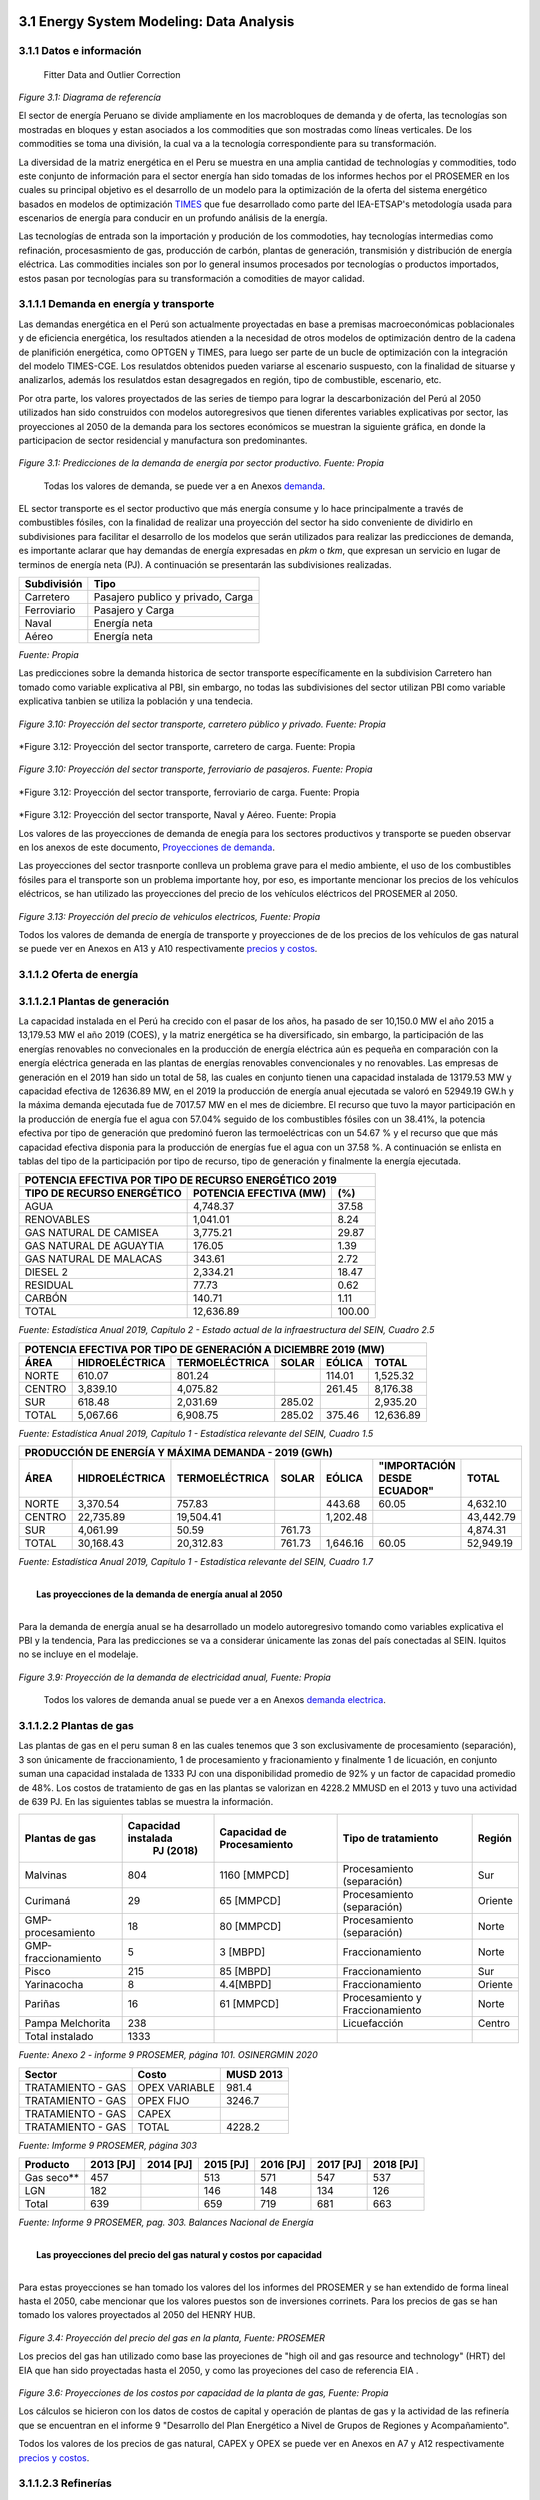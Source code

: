    .. _docgen:



3.1 Energy System Modeling: Data Analysis
=======================================


3.1.1 Datos e información
-----------------------------------------------------
 Fitter Data and Outlier Correction

  

.. figure:: img/RES_Energia.png
   :align:   center
   :width:   700 px
*Figure 3.1: Diagrama de referencía*


El sector de energía Peruano se divide ampliamente en los macrobloques de demanda
y de oferta, las tecnologías son mostradas en bloques y estan asociados a los 
commodities que son mostradas como líneas verticales. De los commodities se toma 
una división, la cual va a la tecnología correspondiente para su transformación.    

La diversidad de la matriz energética en el Peru se muestra en una amplia cantidad 
de technologías y commodities, todo este conjunto de información para el sector 
energía han sido tomadas de los informes hechos por el PROSEMER en los cuales su 
principal objetivo es el desarrollo de un modelo para la optimización de la oferta 
del sistema energético basados en modelos de optimización TIMES_ que fue desarrollado 
como parte del IEA-ETSAP's metodología usada para escenarios de energía para conducir 
en un profundo análisis de la energía.

Las tecnologías de entrada son la importación y produción de los commodoties, hay 
tecnologías intermedias como refinación, procesasmiento de gas, producción de 
carbón, plantas de generación, transmisión y distribución de energía eléctrica.
Las commodities inciales son por lo general insumos procesados por tecnologías
o productos importados, estos pasan por tecnologías para su transformación a 
comodities de mayor calidad. 



.. ``bueno ya es hora de divertirse, como para poner lineas de código, esto se debe eliminar``


.. _TIMES: https://iea-etsap.org/index.php/etsap-tools/model-generators/times/




.. Una oración que enlaza a Wikipedia_ y al `Linux kernel archive`_.

.. .. _Wikipedia: http://www.wikipedia.org/
.. .. _Linux kernel archive: http://www.kernel.org/

.. Otra oración con un `enlace anónimo al sitio de Python`__.

.. __ http://www.python.org/

.. `Python <http://www.python.org/>`_. 



3.1.1.1 Demanda en energía y transporte
--------------

Las demandas energética en el Perú son actualmente proyectadas en base a premisas 
macroeconómicas poblacionales y de eficiencia energética, los resultados atienden a 
la necesidad de otros modelos de optimización dentro de la cadena de planifición 
energética, como OPTGEN y TIMES, para luego ser parte de un bucle de optimización 
con la integración del modelo TIMES-CGE. Los resulatdos obtenidos pueden variarse 
al escenario suspuesto, con la finalidad de situarse y analizarlos, además los 
resulatdos estan desagregados en región, tipo de combustible, escenario, etc. 

Por otra parte, los valores proyectados de las series de tiempo para lograr la 
descarbonización del Perú al 2050 utilizados han sido construidos con modelos autoregresivos
que tienen diferentes variables explicativas por sector, las proyecciones al 2050 de 
la demanda para los sectores económicos se muestran la siguiente gráfica, en donde 
la participacion de sector residencial y manufactura son predominantes.  

.. figure:: img/proyecciones_demanda_sectores.png
   :align:   center
   :width:   500 px
*Figure 3.1: Predicciones de la demanda de energía por sector productivo. Fuente: Propia*

 Todas los valores de demanda, se puede ver a en Anexos demanda_.

.. Hay que cambiar este hyperlink

.. _demanda: https://github.com/guidogz/Doc_ELP_Peru/blob/master/docs/999Annexes.rst/ 

EL sector transporte es el sector productivo que más energía consume y lo hace principalmente a través de combustibles fósiles, con la finalidad de realizar una proyección del sector ha sido conveniente de dividirlo en subdivisiones para facilitar el desarrollo de los modelos que serán utilizados para realizar las predicciones de demanda, es importante aclarar que hay demandas de energía expresadas en *pkm* o *tkm*, que expresan un servicio en lugar de terminos de energía neta (PJ). A continuación se presentarán las subdivisiones realizadas. 

============ =================================
Subdivisión  Tipo
============ =================================
Carretero    Pasajero publico y privado, Carga
Ferroviario  Pasajero y Carga
Naval        Energía neta
Aéreo        Energía neta
============ =================================
*Fuente: Propia* 

Las predicciones sobre la demanda historica de sector transporte específicamente en la subdivision Carretero han tomado como variable explicativa al PBI, sin embargo, no todas las subdivisiones del sector utilizan PBI como variable explicativa tanbien se utiliza la población y una tendecia.


.. figure:: img/proyecciones_demanda_transporte_carretero_pasajero.png
   :align:   center
   :width:   700 px
*Figure 3.10: Proyección del sector transporte, carretero público y privado. Fuente: Propia*
   
.. figure:: img/proyecciones_demanda_transporte_carretero_carga.png
   :width:   700 px
*Figure 3.12: Proyección del sector transporte, carretero de carga. Fuente: Propia

.. figure:: img/proyecciones_demanda_transporte_ferroviario.png
   :align:   center
   :width:   700 px
*Figure 3.10: Proyección del sector transporte, ferroviario de pasajeros. Fuente: Propia*
  
.. figure:: img/proyecciones_demanda_transporte_ferroviario_carga.png
   :width:   700 px
*Figure 3.12: Proyección del sector transporte, ferroviario de carga. Fuente: Propia

.. figure:: img/proyecciones_demanda_transporte_ferroviario_carga.png
   :width:   700 px
*Figure 3.12: Proyección del sector transporte, Naval y Aéreo. Fuente: Propia

Los valores de las proyecciones de demanda de enegía para los sectores productivos y transporte se pueden observar en los anexos de este documento, `Proyecciones de demanda <https://github.com/guidogz/Doc_ELP_Peru/blob/master/docs/999Annexes.rst/>`_.


Las proyecciones del sector trasnporte conlleva un problema grave para el medio ambiente, el uso de los combustibles fósiles para el transporte son un problema importante hoy, por eso, es importante mencionar los precios de los vehículos eléctricos, se han utilizado las proyecciones del precio de los vehículos eléctricos del PROSEMER al 2050.

.. figure:: img/Proyeccion_del_precio_de_vehiculos_electricos.png
   :align:   center
   :width:   700 px
*Figure 3.13: Proyección del precio de vehiculos electricos, Fuente: Propia*

Todos los valores de demanda de energía de transporte y proyecciones de de los precios de los vehículos de gas natural se puede ver en Anexos en A13 y A10 respectivamente `precios y costos <https://github.com/guidogz/Doc_ELP_Peru/blob/master/docs/999Annexes.rst/>`_.

3.1.1.2 Oferta de energía  
--------------


3.1.1.2.1 Plantas de generación 
---------
La capacidad instalada en el Perú ha crecido con el pasar de los años, ha pasado de ser 10,150.0 MW el año 2015 a 13,179.53 MW el año 2019 (COES), y la matriz energética se ha diversificado, sin embargo, la participación de las energías renovables no convecionales en la producción de energía eléctrica aún es pequeña en comparación con la energía eléctrica generada en las plantas de energías renovables convencionales y no renovables. Las empresas de generación en el 2019 han sido un total de 58, las cuales en conjunto
tienen una capacidad instalada de 13179.53 MW y capacidad efectiva de 12636.89 MW, en el 
2019 la producción de energía anual ejecutada se valoró en 52949.19 GW.h  y la máxima 
demanda ejecutada fue de 7017.57 MW en el mes de diciembre. El recurso que tuvo la mayor 
participación en la producción de energía fue el agua con 57.04% seguido de los combustibles 
fósiles con un 38.41%, la potencia efectiva por tipo de generación que predominó fueron las 
termoeléctricas con un 54.67 % y el recurso que que más capacidad efectiva disponia para la 
producción de energías fue el agua con un 37.58 %. A continuación se enlista en tablas  del tipo de la participación 
por tipo de recurso, tipo de generación y finalmente la energía ejecutada. 



============================== ========================== =============
POTENCIA EFECTIVA POR TIPO DE RECURSO ENERGÉTICO 2019       
----------------------------------------------------------------------- 
TIPO DE RECURSO ENERGÉTICO     POTENCIA EFECTIVA (MW)        (%)    
============================== ========================== =============
  AGUA                                  4,748.37               37.58 
  RENOVABLES                            1,041.01                8.24 
  GAS NATURAL DE CAMISEA                3,775.21               29.87 
  GAS NATURAL DE AGUAYTIA                 176.05                1.39 
  GAS NATURAL DE MALACAS                  343.61                2.72 
  DIESEL 2                              2,334.21               18.47 
  RESIDUAL                                 77.73                0.62 
  CARBÓN                                  140.71                1.11 
------------------------------ -------------------------- -------------
  TOTAL                                12,636.89              100.00     
============================== ========================== ============= 

*Fuente: Estadística Anual 2019, Capítulo 2 - Estado actual de la infraestructura del SEIN, Cuadro 2.5*


====== =============== ============== ======= ======== ============
POTENCIA EFECTIVA POR TIPO DE GENERACIÓN A DICIEMBRE 2019 (MW)             
-------------------------------------------------------------------               
ÁREA   HIDROELÉCTRICA  TERMOELÉCTRICA  SOLAR   EÓLICA    TOTAL
====== =============== ============== ======= ======== ============
NORTE      610.07           801.24             114.01    1,525.32 
CENTRO   3,839.10         4,075.82             261.45    8,176.38 
SUR        618.48         2,031.69     285.02            2,935.20 
------ --------------- -------------- ------- -------- ------------
TOTAL    5,067.66         6,908.75     285.02  375.46   12,636.89 
====== =============== ============== ======= ======== ============
*Fuente: Estadística Anual 2019, Capítulo 1 - Estadística relevante del SEIN, Cuadro 1.5*


====== ================ ================ ====== ========== =========================== ==========
PRODUCCIÓN DE ENERGÍA Y MÁXIMA DEMANDA - 2019  (GWh)  
------------------------------------------------------------------------------------------------- 
ÁREA    HIDROELÉCTRICA   TERMOELÉCTRICA  SOLAR    EÓLICA   "IMPORTACIÓN DESDE ECUADOR"   TOTAL
====== ================ ================ ====== ========== =========================== ==========
NORTE     3,370.54           757.83                443.68          60.05                 4,632.10 
CENTRO   22,735.89        19,504.41              1,202.48                               43,442.79 
SUR       4,061.99            50.59      761.73                                          4,874.31 
TOTAL    30,168.43        20,312.83      761.73  1,646.16          60.05                52,949.19 
====== ================ ================ ====== ========== =========================== ==========
*Fuente: Estadística Anual 2019, Capítulo 1 - Estadística relevante del SEIN, Cuadro 1.7*


|
|        **Las proyecciones de la demanda de energía anual al 2050**
|

Para la demanda de energía anual se ha desarrollado un modelo autoregresivo tomando como variables explicativa el PBI y la tendencia, Para las predicciones se va a considerar únicamente las zonas del país 
conectadas al SEIN. Iquitos no se incluye en el modelaje.  


.. figure:: img/proyeccion_de_la_demanda_de_electrcidad_anual_para_un_modelo_autoregresivo.png
   :align:   center
   :width:   700 px
*Figure 3.9: Proyección de la demanda de electricidad anual, Fuente: Propia*

 Todos los valores de demanda anual se puede ver a en Anexos `demanda electrica <https://github.com/guidogz/Doc_ELP_Peru/blob/master/docs/999Annexes.rst/>`_.

   
3.1.1.2.2 Plantas de gas 
---------

Las plantas de gas en el peru suman 8 en las cuales tenemos que 3 son exclusivamente de 
procesamiento (separación), 3 son únicamente de fraccionamiento, 1 de procesamiento y fracionamiento y 
finalmente 1 de licuación, en conjunto suman una capacidad instalada de 1333 PJ con una 
disponibilidad promedio de 92% y un factor de capacidad promedio de 48%. Los costos de 
tratamiento de gas en las plantas se valorizan en 4228.2 MMUSD en el 2013 y tuvo una 
actividad de 639 PJ. En las siguientes tablas se muestra la información.


=================== =================== =============== =============================== =======
Plantas de gas      Capacidad instalada Capacidad de     Tipo de tratamiento            Región
                         PJ (2018)      Procesamiento 
=================== =================== =============== =============================== =======
Malvinas                  804            1160 [MMPCD]   Procesamiento (separación)      Sur
Curimaná                   29              65 [MMPCD]   Procesamiento (separación)      Oriente
GMP-procesamiento          18              80 [MMPCD]   Procesamiento (separación)      Norte
GMP-fraccionamiento         5               3  [MBPD]   Fraccionamiento                 Norte
Pisco                     215              85  [MBPD]   Fraccionamiento                 Sur
Yarinacocha                 8               4.4[MBPD]   Fraccionamiento                 Oriente
Pariñas                    16              61 [MMPCD]   Procesamiento y Fraccionamiento Norte
Pampa Melchorita          238                           Licuefacción                    Centro
------------------- ------------------- --------------- ------------------------------- -------
Total instalado          1333                                                                 
=================== =================== =============== =============================== =======
*Fuente: Anexo 2 - informe 9 PROSEMER, página 101. OSINERGMIN 2020*


================== ================ ==========
Sector                Costo         MUSD 2013
================== ================ ==========
TRATAMIENTO - GAS   OPEX VARIABLE    981.4
TRATAMIENTO - GAS   OPEX FIJO       3246.7
TRATAMIENTO - GAS   CAPEX 
------------------ ---------------- ----------
TRATAMIENTO - GAS   TOTAL           4228.2
================== ================ ==========
*Fuente: Imforme 9 PROSEMER, página 303*


========== ========= ========= ========= ========= ========= =========
Producto   2013 [PJ] 2014 [PJ] 2015 [PJ] 2016 [PJ] 2017 [PJ] 2018 [PJ]
========== ========= ========= ========= ========= ========= =========
Gas seco**    457                 513      571       547      537     
LGN           182                 146      148       134      126     
---------- --------- --------- --------- --------- --------- ---------
Total         639                 659      719       681       663    
========== ========= ========= ========= ========= ========= =========
*Fuente: Informe 9 PROSEMER, pag. 303. Balances Nacional de Energía*


|
|          **Las proyecciones del precio del gas natural y costos por capacidad**
|
Para estas proyecciones se han tomado los valores del los informes del PROSEMER y se han extendido 
de forma lineal hasta el 2050, cabe mencionar que los valores puestos son de inversiones corrinets. Para los precios de gas se han tomado los valores proyectados al 2050
del HENRY HUB.

.. figure:: img/Proyeccion_del_precio_del_gas_en_la_planta.png
   :align:   center
   :width:   700 px

*Figure 3.4: Proyección del precio del gas en la planta, Fuente: PROSEMER*

Los precios del gas han utilizado como base las proyeciones de "high oil and gas 
resource and technology" (HRT) del EIA que han sido proyectadas hasta el 2050, y 
como las proyeciones del caso de referencia EIA . 


.. figure:: img/Proyeccione_de_precio_por_capacidad_de_la_planta_de_gas.png
   :align:   center
   :width:   700 px

*Figure 3.6: Proyecciones de los costos por capacidad de la planta de gas, Fuente: Propia*

Los cálculos se hicieron con los datos de costos de capital y operación de plantas 
de gas y la actividad de las refinería que se encuentran en el informe 9 "Desarrollo 
del Plan Energético a Nivel de Grupos de Regiones y Acompañamiento".  

Todos los valores de los precios de gas natural, CAPEX y OPEX  se puede ver en Anexos en A7 y A12 respectivamente `precios y costos <https://github.com/guidogz/Doc_ELP_Peru/blob/master/docs/999Annexes.rst/>`_.




3.1.1.2.3 Refinerías 
---------

Las refinerías en el Perú suman un total de 9, las cuales en conjunto tienen una 
capacidad de producción de 221-228 miles de barriles diarios, El Milagro ya no se considera
como un refinería economicamente viablea partir del 2016, con una disponibilidad 
en promedio del 90%, esta capacidad de procesamiento cambiará después de la modernización 
de la refinería de talara, su capacidad será de 245.3 miles de barriles diarios.
La produción en PJ de energía en el año 2017 alcanzó un total de 350 con una producción  
de 91459.9 barriles, y tambien para el mismo año los costos operativos se valorizaron en 
492.6 MMUSD, en las siguinetes tablas se puedes apreciar estas cifras. 

=========== ============================ ======================================= ==========
Refinería    Capacidad instalada (2018)  Tipo de combustible refinado            Región
----------- ---------------------------- --------------------------------------- ----------
Nombre         Miles de barriles de
               petróleo día (MBPD)
=========== ============================ ======================================= ==========
Talara        65-95*                     Diesel, Turbo, GLP, Fueloil, Gasolina   Norte
Conchán       15.5                       Diesel, Fueloil, Gasolina               Centro
Pampilla      117                        Diesel, Turbo, GLP, Fueloil, Gasolina   Centro
Iquitos       12.0                       Diesel, Turbo, Fueloil, Gasolina        Oriente
Pucallpa       3.3                       Diesel, Turbo, Gasolina                 Oriente
El Milagro      2                        Diesel, Turbo, Fueloil, Gasolina        Norte
Huayuri        4.0                       Crudo multiuso, Diesel, HFO, Nafta      Oriente
Shiviyacu      5.2                       Crudo, Diesel, Nata, Residual, Multiuso Oriente
Yacimiento     4.0                       Crudo, Diesel, HFO, Nafta/Residual      Oriente
=========== ============================ ======================================= ==========
*Fuente: Anexo 2 - informe 9 PROSEMER, informe 7 PROSEMER, OSINERGMIN*


============ ======= ============
Sector        Costo  2017 (MUSD)
============ ======= ============
REFINERIAS    OPEX    412.4
REFINERIAS    CAPEX    80.1
------------ ------- ------------ 
REFINERIAS    TOTAL   4204.1
============ ======= ============
*Fuente: Informe 9 PROSEMER, pag. 302*


========= ========= ========= =========
Producción total en las refinerías 
--------------------------------------- 
2015 [PJ] 2016 [PJ] 2017 [PJ] 2018 [PJ]
========= ========= ========= =========
300.78    304.153   356.426   337.547
--------- --------- --------- ---------
[MBLS]    [MBLS]    [MBLS]    [MBLS]
--------- --------- --------- ---------
73773.6   79515     91007.70  87144.80
========= ========= ========= =========
*Fuente: Producción total de energia en miles de barriles equivalentes de petróloe y en Peta-Joule*

|
|                  **Las proyecciones del precio del crudo y costos por capacidad**
|
Para estas proyecciones se han tomado los valores del los informes del PROSEMER y se han extendido 
de forma lineal hasta el 2050. Para los hodrocarburos se han tomado los valores proyectados al 2050
del WTI.


.. figure:: img/Proyeccion_del_precio_promedio_del_crudo.png
   :align:   center
   :width:   700 px

*Figure 3.5: Proyección del precio promedio del crudo, Fuente: Propia*

Para la proyección del precio del crudo se ha utilizado las proyecciones de WTI que 
se estabblecen en dos escenarios uno es el de referencia y el otro es el alto, se 
incluyen todos los costos, el crudo tienen un costos de integración de 5 US$/bbl.


.. figure:: img/Proyeccione_de_precio_por_capacidad_de_refineria.png
   :align:   center
   :width:   700 px
*Figure 3.7: Proyecciones de los costos por capacidad de la refineria, Fuente: Propia*

Los cálculos se hicieron con los datos de costos de capital, operación y variación de 
plantas de refinación y la actividad de las refinería que se encuentran en el informe 9 
"Desarrollo del Plan Energético a Nivel de Grupos de Regiones y Acompañamiento".  

Todos los valores de los precios del WTI, CAPEX y OPEX  se puede ver en Anexos en A8 y A11 respectivamente `precios y costos <https://github.com/guidogz/Doc_ELP_Peru/blob/master/docs/999Annexes.rst/>`_.



3.1.1.2.4 Carboneras 
---------
Para el 2013 la capacidad instalada de procesamiento de carbon es de 5.08 PJ, 2.97 para 
la región centro y 2.11 para la región norte, además se asume un costo de producción de 
2.71 MMUSD/PJ que incluye todos lo contos de extración, mina, transporte y acopio. Tambien
se consideró un costo de inversión 2,76 MMUSD/PJ para incrementar la capacidad existente y 
disminuir los costos existentes, cabe mencionar que los valores de transporte para la región 
norte y centro son de 0.69 MMUSD/PJ.


=========== ===========================
Carboneras  Capacidad instalada (2013)
                      PJ-año
=========== ===========================
Norte                  2.11
Centro                 2.97
----------- ---------------------------
Total                  5.08
=========== ===========================
*Fuente: Informe 9 PROSEMER, pag. 302* 

============ ======= ================
Sector        Costo  2017 (MMUSD/PJa)
============ ======= ================
CARBONERAS    TOTAL     2.71
------------ ------- ----------------
CARBONERAS    TOTAL     2.71
============ ======= ================
*Fuente: Informe 9 PROSEMER, pag. 302* 

|
|                  **Las proyecciones del precio del crudo y cotos por capacidad**
|

.. figure:: img/Proyeccion_del_precio_de_carbon.png
   :align:   center
   :width:   700 px

*Figure 3.3: Proyección del precio de carbon, Fuente: Propia*

Para la proyección de los precios del carbón se utliza las proyección del carbon 
australia del banco mundial (octubre del 2018), todos los costos de internación 
son considerados e incluye  flete y otros costos de transporte, el carbón tiene 
un costo de internación  de 18.6 US$/ton.

Todos los valores de los precios de carbón se puede ver en Anexos en A9 `precios <https://github.com/guidogz/Doc_ELP_Peru/blob/master/docs/999Annexes.rst/>`_.


3.1.1.3 Distribución de energía
--------------

La distribución de la energía en Perú se da a traves de diferentes medios, como la distribución eléctrica a traves de líneas eléctricas de transmisión y distribución, el gas natural a traves de gaseoductos o redes virtuales, las refinerías a traves de redes virtuales y oleoductos, etc.

3.1.1.3.1 Transmisión y distribución del Sistema interconectado nacional 
---------

El sistema interconectado nacional está constituido por redes de trasmisión y distribución eléctrica, las redes de transmisión se encuentran constituidas por líneas de transmisión de 500, 220, 138, 66, 60, 50 y 33 kV. El SEIN está integrado por 4 categorías de instalaciones, el sistema garantizado de transmisión (SGT), el sistema complementario de transmisión (SCT), el sistema principal de transmisión (SPT) y el sistema secundario de transmisión (SST). En el 2019 se instalaron un total de 966.4 km de líneas de transmisión, en la siguinete tabla se puede observar el total de líneas de transmisión que hay en el Perú en el sistema principal de transmisión y sistema secundario de transmisión al 2019.

================================= ========= ========= ========= =========
         Longitud de las líneas de transmisión del SEIN (km)
-------------------------------------------------------------------------       
Líneas                             500 kV    220 kV    138 kv    >75 kV
================================= ========= ========= ========= =========
Sistema primario de transmisión     2735.9   6774.54    552.27     0.0
Sistema secundario de transmisión   142.76   6856.84   4361.88   8571.41
--------------------------------- --------- --------- --------- ---------
Total                              2878.66  13631.38   4914.15   8571.41
================================= ========= ========= ========= =========
*Fuente: Estadistica anual 2019, COES*


.. figure:: img/Lineas_ExistentesCOES_Dic2019-SEIN_copia-1.jpg
   :align:   center
   :width:   700 px

*Figure 3.3: Sistema interconectado nacional. Fuente: COES*


3.1.1.3.2 Distribución de crudo y derivados del petróleo 
---------

La distribución del crudo se hace a través de oleoductos, el crudo es llevado hacia las plantas de refinación como sucede en el noroeste y la selva de nuestro país, sin embargo para su distribución se hace uso de redes virtuales. El oleoducto norperuano tiene una longitud aproximada de 1100 km y una capacidadf de 200 MMBD



3.1.1.3.3 Distribución de gas natural
---------

Actualmente se explota gas natural en los lotes 56, 88, por pluspetrol y el lote 57 por repsol, el lote 58 comenzará a explotarse el año 2023 por la empresa CNPC. En camisea se extrae gas natural que es procesado para su separación en líquidos de gas natural y gas seco que son enviados a través del poliducto hasta la planta de fraccionamiento de Pisco, el gas seco que no es reinyectado es transportado a través del TGP hasta el City Gate en Lurín, la empresa caliodad es reponsable de su distribvución en lima y callao.  



3.1.1.4 Importaciones 
--------------


Las importaciones de energía en el Perú son actualmente significativas, más de la mitad de crudo que se necesita se importa, aunque el Perú es autosuficiente con el gas natural hasta la fecha no se han hecho estudios de más reservas de gas, en el sector eléctrico realizamos importaciones del ecuador dependienos del costo marginal de la electricidad.

Las importaciones según el "Anuario estadístico sectorial de hidrocarburos 2018" el 2018 fueron de un total aproximado de 316 (PJ), para crudo, GLP, gasolina y carbón, que representan un valor de 3819.72 MMUSD.


================================= ========= ========= ========= =========
        Importaciones de hidrocarburos (MBLS)
-------------------------------------------------------------------------       
Producto                            2015       2016     2017      2018
================================= ========= ========= ========= =========
Crudo                              31326.81  38489.18  45735.96  41117.13
GLP/butano/propano                  1119.18   1816.05   2491.53   4240.30
Gasolina                            5063.36   6979.09   7776.87   8428.90
================================= ========= ========= ========= =========

*Fuente: Anuario estadístico sectorial de hidrocarburos 2018 DGH, pag. 73*


================================= ========= ========= ========= =========
        Importaciones de hidrocarburos (MMUSD)
-------------------------------------------------------------------------       
Producto                            2015       2016     2017      2018
================================= ========= ========= ========= =========
Crudo                             1642254.8 1600634.4 2458799.2 2853824.6
GLP/butano/propano                 40171.64  60123.61 109991.91 208664.13
Gasolina                          380893.66 423613.28 559352.13 716835.44
================================= ========= ========= ========= =========

*Fuente: Anuario estadístico sectorial de hidrocarburos 2018 DGH, pag. 73*


.. figure:: img/importaciones_PJ.jpg
   :align:   center
   :width:   700 px

*Figure 3.3: Importaciones de energía*

.. figure:: img/importaciones_MMUSD.jpg
   :align:   center
   :width:   700 px

*Figure 3.3: Importaciones de energía*


.. _Proyecciones de importaciones: https://github.com/guidogz/Doc_ELP_Peru/blob/master/docs/999Annexes.rst/ 

3.1.1.5 Exportaciones
--------------

Las importaciones según el "Anuario estadístico sectorial de hidrocarburos 2018" el 2018 fueron de un total aproximado de 316 (PJ), para crudo, GLP, gasolina y carbón, que representan un valor de 3819.72 MMUSD.


================================= ========= ========= ========= =========
                  Importaciones de hidrocarburos (MBLS)
------------------------------------------------------------------------- 
Producto                            2015       2016     2017      2018
================================= ========= ========= ========= =========
Crudo                               2906.63    845.25    572.58   2367.23
Gas Natura                         50898.88  60314.94  51808.68  51399.36
GLP/propano/butano                  1075.67   1460.97    607.97     66.17
Gasolinas                          16707.74  18678.92  19961.24  17803.36
================================= ========= ========= ========= =========

*Fuente: Anuario estadístico sectorial de hidrocarburos 2018 DGH, pag. 73*


================================= ========= ========= ========= =========
               Importaciones de hidrocarburos (MMUSD)
------------------------------------------------------------------------- 
Producto                            2015       2016     2017      2018
================================= ========= ========= ========= =========
Crudo                             120071.32  24015.81  25644.31 138873.88
Gas Natura                        449075.22 522171.53 747859.38 998645.90
GLP/propano/butano                 34427.77  32047.07  31875.49   4192.79
Gasolinas                         860197.63 789710.14 1091366.4 1182051.6
================================= ========= ========= ========= =========

*Fuente: Anuario estadístico sectorial de hidrocarburos 2018 DGH, pag. 73*

.. figure:: img/exportaciones_PJ.jpg
   :align:   center
   :width:   700 px


*Figure 3.3: Exportaciones de energía*

.. figure:: img/exportaciones_MMUSD.jpg
   :align:   center
   :width:   700 px

*Figure 3.3: EXportaciones de energía*

.. _Proyecciones de exportaciones: https://github.com/guidogz/Doc_ELP_Peru/blob/master/docs/999Annexes.rst/ 


3.1.2 Emisiones de gases de efecto invernadero (GEI), precio social del carbono.
-----------------------------------------------------

Las emisiones en un futuro cercanos se volveran un serio problema, no sólo medioambiental
sino existencial, ahora nos embarcamos en una lucha por reducir los productos de 
contaminación y la principal acción del sector energía y transportes es sustituir
los insumos que podrucen contaminación, las políticas climáticas hoy en día han 
planificado al 2050 lograr la carbononeutralidad. En la siguiente tabla se muestra el consumo de energía en PJ, las emisiones en Mega-ton CO2e y razón que hay de cada una por sector en el 2018. Además, se puede observar que los sectores que más Mton CO2e generan por unidad de PJ es el sector transporte seguido del sector industrial.


==================== ========= ========= ========= ========= =========== ========== ========== 
                       Energía consumida y emisones por sector (MMUSD)
---------------------------------------------------------------------------------------------- 
2018                  Pesca    Agro      Público    Minero   Residencial Industrial Transporte
                                                             y Comercial   
==================== ========= ========= ========= ========= =========== ========== ========== 
Energía [PJ]          3.075     6.388    12.176    75.847     210.704    163.819    359.798  
Emisiones [MtonCO2e]  0.123     0.139     0.326     1.281       4.4        7.006     24.94
Razón [MtonCO2e/PJ]   0.04      0.0218    0.0268    0.0169      0.0209     0.0428     0.0693
==================== ========= ========= ========= ========= =========== ========== ========== 
*Fuente: Balance nacional de energía 2018*

Los gases de efecto invernadero considerados son el CO2, NH4 y N2O, además tenemos que estos son tomados en su valor equivalente en CO2e, estos valores son tomados del IPCC 2006, a continuación se mostrarán.


+==========+============+============+============+
|          |      CO2   |       CH4  |     N2O    |         
+----------+------------+------------+------------+
|Factor    |       1    |       21   |     310    |
+==========+============+============+============+
*Fuente: Anexo 2 del informe 9 del PROSEMER*

Para los valores correspondientes a las tecnología de producción de energía eléctrica, que relacionan las emisones de GEI, en forma de CO2e, con la Produccióin de energía, se han encontrado en bibliografía los valores o rangos de valores de estos.

========================== ================ ================ =================
Tecnología                  Rango            Media            Unidades 
========================== ================ ================ =================
Refinerías                 949 to 1280             854.5    gCO2e/kWh 
Carboneras                 519 to 1190             1114.5   gCO2e/kWh 
Plantas de gas natural                                      gCO2e/kWh 
Plantas de biodiesel                               68.4     gCO2e/kWh           
Plantas térmicas de gas    485 to 991              738      gCO2e/kWh 
Plantas hidraúlicas          3 to 27                 15     gCO2e/kWh   
Plantas Photovoltáicas      79 to --                 79     gCO2e/kWh                       
Planta eólicas               14 to 21              17.5     gCO2e/kWh  
Plantas térmicas de diesel  519 to 1190            880      gCO2e/kWh    
========================== ================ ================ =================
                                  
*Fuente: GREENHOUSE GAS EMISSIONS FROM ENERGY SYSTEMS: COMPARISON AND OVERVIEW (R. Dones, T. Heck, S. Hirschberg)*





El precio social del carbono es una medida que captura el valor de los daños que causa la emisión de CO2, ayuda a devolver la responsabilidad de los daños a quienes lo causan y ellos puedan evitar eso, hoy en dia los precios de la tonelada de carbono en el mundo es aún bajo, sin embargo, hay países como suecia en donde los presios de la tonelada de carbono esta 126 US$/ton_CO2 (2016) y en proomedio de 10 US$/ton_CO2 para america latina, los precios de la tonelada de carbono en un escenario de descarbonización aumentarían. 

El precio social del carbono en Perú tiene un valor de 7.17 us$/ton-CO2 para el año 2016.


=============================== =======================
Parámetro                             us$/ton-CO2
=============================== =======================
Precio social del carbono                 7.17
=============================== =======================
*Fuente: CIUP, 2016*



3.1.3 Proyección de demanda - Ecuaciones de predicción de los sectores productivos
-----------------------------------------------------

3.1.3.1 Metodología general usada para la predicción de los Sectores Productivos
--------------

Mediante el uso de modelos econométricos se ha proyectado las series de la demandas de los sectores productivos, tomando como variables exógenas: la población, el PBI por sectores, PBI per cápita, etc, en algunos de estas se incluye la tendencia lineal, tambien se ha proyectado con las tazas de crecimiento constantes para el sector agropecuario y público; analizando las series de tiempo para los sectores como procesos autoregresivos (a excepto de agropecuario y público, transporte ferroviario, naval y aéreo) donde con las variables explicativas se ha podido proyectar las demandas de los múltiples sectores hasta el 2050.
Los sectores analizados son los mismos que toma el PROSEMER, que a su vez son los mismos que toma del BEU 2013 (balance de energía útil); los sectores son:


**Se consideran 7 sectores productivo**

- k=1, (Residencial)
- k=2, (Comercial 
- k=3, (Público)
- k=4, (Industrial manufacturera en general)
- k=5, (Pesca)
- k=6, (Agropecuaria)
- k=7, (Minería y metalurgia)

Para el caso de transporte se ha dividido para su análisis en macrogrupos como carretero, ferroviario, naval, aéreo, metro y transporte masivo, a su vez transporte carretero y ferroviario están subdivididos en pasajero y carga.   

Los resultados de los sectores están en diferentes unidades como se puede observar en la Tabla 1, los resultados de transporte carretero están en pkm  y tkm debido que se quiere representar la demanda como un servicio <<necesidad de un servicio>>, sin embargo, los resultados para los demás sectores las unidades están en PJ (energía neta).


============================= ============================= ======================================== =========
Sector                        Variables explicativas               Uso                               Resultado
============================= ============================= ======================================== =========
Residencial                   PBI per cápita                Cons=f(ConsRes(t-1),PIBpc(t-1),tend(t))  PJ
Comercial                     PBI sector terciario          Cons=f(ConsCom(t-1),PIBter(t-1),tend(t)) PJ
Público                       Tasa de crecimiento constante                                          PJ
Agropecuario                  Tasa de crecimiento constante                                          PJ
Pesca                         Producción pesca y tendencia  Cons=f(ConsPesca(t-1),Prod(t-1),tend(t)) PJ
Minería                       PBI minería                   Cons=f(ConsMin(t-1),PIBMin(t-1),tend(t)) PJ
Manufactura insdustrial       PBI manufactura industrial    Cons=f(ConsMan(t-1),PIBMan(t-1),tend(t)) PJ
Energía escenario 2           PBI                           Cons=f(ConsEnerg(t-1),PIB(t-1),tend(t))  PJ
Trans. carretero pas. privado PBI                           Cons=f(ConsTransCarrPriv(t-1),PIB(t-1))  pkm
Trans. carretero pas. público PBI                           Cons=f(ConsTransCarrPubl(t-1),PIB(t-1))  pkm
Trans. carretero carga        PBI                           Cons=f(ConsTransCarrCarg(t-1),PIB(t-1))  tkm
Trans. ferroviario carga      PBI                           Cons=f(ConsTransFerrCarg(t-1),PIB(t-1))  tkm
Trans. ferroviario pasajeros  Población (POB)               Cons=f(ConsTransFerrPas(t-1),POB(t-1))   pkm
Trans. naval                  PBI                           Cons=f(ConsTransNav(t-1),PIB(t-1))       PJ
Trans. éreo                   PBI                           Cons=f(ConsTransAereo(t-1),PIB(t-1))     PJ
============================= ============================= ======================================== =========

*Fuente: Propia*

3.1.3.2 Variables explicativas de las demanda por sectores productivos
--------------

**PBI**

La variable utilizada como varible expliativa en la mayoría de los modelos es el PBI (producto bruto interno), los valores de esta variable se han tomado del T21, estos resultados son de un estudio que se realizó con el objetivo de predecir el crecimiento del PBI al 2050, los valores tabulados de crecimiento del PBI se pueden encontrar en anexos de este documento, Anexos en A3 `PBI <https://github.com/guidogz/Doc_ELP_Peru/blob/master/docs/999Annexes.rst/>`_. En las siguientes gráficas se puede observar los valores de PBI, el porcentaje de crecimiento PBI, el PBI per cápita, y la producción por sector energético. 


.. figure:: img/Proyeccion_del_crecimiento_del_PBI_anual.png
   :align:   center
   :width:   700 px
*Figure 3.13: Proyección del crecimiento del PBI anual, Fuente: Propia*

.. figure:: img/PBI_peru_miles_millones.png
   :align:   center
   :width:   700 px
*Figure 3.13: Proyección del PBI en miles de millones, Fuente: Propia*

.. figure:: img/PBI_per_cápita.png
   :align:   center
   :width:   700 px
*Figure 3.13: Proyección del PBI per cápita, Fuente: Propia*

.. figure:: img/produccion_sectores.png
   :align:   center
   :width:   700 px
*Figure 3.13: Proyección de la producción por sectores, Fuente: Propia*

**Población**
Los valores de población corresponden a los resultados del T21, los valores grafiados se pueden observar en los anexos en A4 respectivamente `demandas <https://github.com/guidogz/Doc_ELP_Peru/blob/master/docs/999Annexes.rst/>`_. En las siguientes gráficas se puede observar el crecimiento de la población.

.. figure:: img/población_peru_T21.png
   :align:   center
   :width:   700 px
*Figure 3.13: Proyección de la población en el Perú, Fuente: Propia*

3. OSeMOSYS-Peru
=======================================


3.1.3.3 Ecuaciones utilizados para los diferentes sectores
--------------



**Sector residencial**
     Para el sector residencial se ha utilizado los valores históricos de demanda energética y PBI per cápita para poder realizar las predicciones de la demanda, en un inicio se estima la primera diferencia de PBI per cápita y de la demanda, luego se normalizan con los valores mínimos y máximos de las diferencias (véase Tabla 2) de ambos, a continuación se halla el pronóstico (véase ecuación 1) para finalmente poder obtener el pronóstico final (véase ecuación 2), los coeficientes se calculan mediante regresión con ajuste, se realizó con la herramienta solver de excel.


+----------------+----------------------------+-----------------------+
|                | Demanda residencial (DR)   | PBI per cápita        |
+----------------+----------------------------+-----------------------+
| Delta Mínimo   | -29.675                    | -2.5                  |
+----------------+----------------------------+-----------------------+
| Delta Máximo   | 76.2                       | 707.5                 |
+----------------+----------------------------+-----------------------+
*Fuente: Propia*                     

.. math::

 \begin{equation}\text { Pronostico }_{t}=a * \operatorname{nor}\left(R_{t-1}\right)+b * \operatorname{nor}\left(P B I_{t-1}\right)+c\end{equation}

Donde:

- a, b y c       Coeficiente obtenidos por optimización.
- R(t-1)         Consumo de Energía residencial año 𝑡-1.
- nor(R(t-1))    Normalizado del consumo de Energía residencial año 𝑡-1.
- PBI(t-1)       Producto Bruto Interno per cápita en el año t-1.
- nor(PBI(t-1))  Normalizado del Producto Bruto Interno per cápita en el año t-1.

+----------------+----------------------------+-----------------------+
| a              | b                          | c                     |
+----------------+----------------------------+-----------------------+
| 0.13662361     | 0.09599035                 | 0.31028359            |
+----------------+----------------------------+-----------------------+
*Fuente: Propia*

.. math::

 \begin{equation}\text { Pronostico, final }_{t}=\text { Pronostico }_{t} *(D R \max -D R \min )+D R \min +R_{t-1}\end{equation}


Las medidas de error para el modelo fueron 

+----------------------------------------+----------------------------+
| Tipo de error                          | Valoración                 |
+----------------------------------------+----------------------------+
| RMSE (root mediun square error )       | 12.22                      |
+----------------------------------------+----------------------------+
| MAPE (mean absolute percentage error ) | 5.6 %                      |
+----------------+-----------------------+----------------------------+
*Fuente: Propia*

Los valores tabulados al 2050 se pueden encontrar en anexos de este documento, en Anexos en A14 respectivamente `demandas <https://github.com/guidogz/Doc_ELP_Peru/blob/master/docs/999Annexes.rst/>`_.



**Sector comercial**
     Para el sector comercial se ha utilizado los valores históricos de demanda energética y PBI sector terciario para poder realizar las predicciones, en un inicio se estima la primera diferencia de PBI sector terciario y de la demanda, luego se normalizan con los valores mínimos y máximos de las diferencias (véase Tabla 2) de ambos, a continuación se halla el pronóstico (véase ecuación 1) para finalmente poder obtener el pronóstico final (véase ecuación 2), los coeficientes se calculan mediante regresión con ajuste, se realizó con la herramienta solver de excel.


+----------------+----------------------------+-----------------------+
|                | Demanda comercial (DR)     | PBI sector terciario  |
+----------------+----------------------------+-----------------------+
| Delta Mínimo   | -39.8                      | 942.8                 |
+----------------+----------------------------+-----------------------+
| Delta Máximo   | 55.1                       | 7830.38               |
+----------------+----------------------------+-----------------------+
*Fuente: Propia*                      

.. math::

 \begin{equation}\text { Pronostico }_{t}=a * \operatorname{nor}\left(C_{t-1}\right)+b * \text { nor }\left(P B I \operatorname{ter}_{t-1}\right)+c\end{equation}

Donde:

- a, b y c             Coeficiente obtenidos por optimización.
- C(t-1)               Consumo de Energía comercial año 𝑡-1.
- nor(C(t-1))          Normalizado del consumo de Energía comercial año 𝑡-1.
- PBI ter(t-1)         Producto Bruto Interno del sector terciario en el año t-1.
- nor(PBI ter(t-1))    Normalizado del Producto Bruto Interno del sector terciario en el año t-1.

+----------------+----------------------------+-----------------------+
| a              | b                          | c                     |
+----------------+----------------------------+-----------------------+
| -0.4123497     | 0.04998758                 | 0.60658334            |
+----------------+----------------------------+-----------------------+
*Fuente: Propia*

.. math::

 Pronostico, final $_{t}=$ Pronostico $_{t} *(D R m a x-D R m i n)+D R \min +C_{t-1}$

Las medidas de error para el modelo fueron 

+----------------------------------------+----------------------------+
| Tipo de error                          | Valoración                 |
+----------------------------------------+----------------------------+
| RMSE (root mediun square error )       | 1.569757814                |
+----------------------------------------+----------------------------+
| MAPE (mean absolute percentage error ) | 3.3%                       |
+----------------+-----------------------+----------------------------+
*Fuente: Propia*


Los valores tabulados al 2050 se pueden encontrar en anexos de este documento, en Anexos en A14 respectivamente `demandas <https://github.com/guidogz/Doc_ELP_Peru/blob/master/docs/999Annexes.rst/>`_.


**Sector manufactura industrial**

     Para el sector manufactura industrial se han utilizado los valores históricos de demanda energética y PBI sector manufactura para poder realizar las predicciones, en un inicio se estima la primera diferencia de PBI sector manufactura y de la demanda, luego se normalizan con los valores mínimos y máximos de las diferencias (véase Tabla 2) de ambos, a continuación se halla el pronóstico (véase ecuación 1) para finalmente poder obtener el pronóstico final (véase ecuación 2), los coeficientes se calculan mediante regresión con ajuste, se realizó con la herramienta solver de excel.





+----------------+----------------------------+-----------------------+
|                | Demanda manufactura (DR)   | PBI manufactura       |
+----------------+----------------------------+-----------------------+
| Delta Mínimo   | -44.225                    | -2564.238             |
+----------------+----------------------------+-----------------------+
| Delta Máximo   | 19.305                     | 2600.192              |
+----------------+----------------------------+-----------------------+
*Fuente: Propia*            

.. math::

 \text { Pronostico }_{t}=a * \operatorname{nor}\left(M_{t-1}\right)+b * \operatorname{nor}\left(P B I \operatorname{man} u_{t-1}\right)+c

Donde:
 
- a, b y c           Coeficiente obtenidos por optimización.
- M(t-1)             Consumo de Energía manufcatura en el año 𝑡-1.
- nor(M(t-1))        Normalizado del consumo de Energía manufactura en el año 𝑡-1.
- PBI manu(t-1)      Producto Bruto Interno del sector maunfactura en el año t-1.
- nor(PBI manu(t-1)) Normalizado del Producto Bruto Interno del sector maunfactura en el año t-1.

+----------------+----------------------------+-----------------------+
| a              | b                          | c                     |
+----------------+----------------------------+-----------------------+
| -0.48841885    | 0.29028287                 | 0.91878258            |
+----------------+----------------------------+-----------------------+
*Fuente: Propia*

.. math::

 \begin{equation}\text { Pronostico, final }_{t}=\text { Pronostico }_{t} *(D R \max -D R \min )+D R \min +M_{t-1}\end{equation}


Las medidas de error para el modelo fueron 

+----------------------------------------+----------------------------+
| Tipo de error                          | Valoración                 |
+----------------------------------------+----------------------------+
| RMSE (root mediun square error )       | 5.757722853                |
+----------------------------------------+----------------------------+
| MAPE (mean absolute percentage error ) | 6.5%                       |
+----------------+-----------------------+----------------------------+
*Fuente: Propia*

Los valores tabulados al 2050 se pueden encontrar en anexos de este documento, en Anexos en A14 respectivamente `demandas <https://github.com/guidogz/Doc_ELP_Peru/blob/master/docs/999Annexes.rst/>`_.

**Sector minería**

     Para el sector minería se ha utilizado los valores históricos de demanda energética y PBI sector manufactura para poder realizar las predicciones, en un inicio se estima la primera diferencia de PBI sector manufactura y de la demanda, luego se normalizan con los valores mínimos y máximos de las diferencias (véase Tabla 2) de ambos, a continuación se halla el pronóstico (véase ecuación 1) para finalmente poder obtener el pronóstico final (véase ecuación 2), los coeficientes se calculan mediante regresión con ajuste, se realizó con la herramienta solver de excel.





+----------------+----------------------------+-----------------------+
|                | Demanda manufactura (DR)   | PBI manufactura       |
+----------------+----------------------------+-----------------------+
| Delta Mínimo   | -10.3625                   | -1618.73              |
+----------------+----------------------------+-----------------------+
| Delta Máximo   | 14.562                     | 2390.94               |
+----------------+----------------------------+-----------------------+
*Fuente: Propia*                      

.. math::

 \begin{equation}\text { Pronostico }_{t}=\text { Pronostico }_{t}=a * \operatorname{nor}\left(M i_{t-1}\right)+b * \operatorname{nor}\left(P B I \operatorname{mine}_{t-1}\right)+c\end{equation}

Donde:
 
- a, b y c           Coeficiente obtenidos por optimización.
- Mi(t-1)            Consumo de Energía minería en el año 𝑡-1.
- nor(Mi(t-1))       Normalizado del Consumo de Energía minería en el año 𝑡-1.
- PBI mine(t-1)      Producto Bruto Interno del sector minería en el año t-1.
- nor(PBI mine(t-1)) Normalizado del Producto Bruto Interno del sector minería en el año t-1.

+----------------+----------------------------+-----------------------+
| a              | b                          | c                     |
+----------------+----------------------------+-----------------------+
| -0.07251219    | 0.00932579                 | 0.49082724            |
+----------------+----------------------------+-----------------------+
*Fuente: Propia*

.. math::

 \begin{equation}\text { Pronostico, } f \text { inal}_{t}=\text { Pronostico}_{t} *(D R m a x-D R m i n)+D R m i n+M i_{t-1}\end{equation}

Las medidas de error para el modelo fueron 

+----------------------------------------+----------------------------+
| Tipo de error                          | Valoración                 |
+----------------------------------------+----------------------------+
| RMSE (root mediun square error )       | 5.757722853                |
+----------------------------------------+----------------------------+
| MAPE (mean absolute percentage error ) | 6.5%                       |
+----------------+-----------------------+----------------------------+
*Fuente: Propia*


Los valores tabulados al 2050 se pueden encontrar en anexos de este documento, en Anexos en A14 respectivamente `demandas <https://github.com/guidogz/Doc_ELP_Peru/blob/master/docs/999Annexes.rst/>`_.

**Sector agropecuario**
     Para el sector agropecuario se ha tomado una tasa de crecimiento constante la cual se ha fijado en 1.5% anual para la proyección hasta el 2050.

Los valores tabulados al 2050 se pueden encontrar en anexos de este documento, en Anexos en A14 respectivamente `demandas <https://github.com/guidogz/Doc_ELP_Peru/blob/master/docs/999Annexes.rst/>`_.

**Sector público**
     Para el sector público se ha tomado una tasa de crecimiento constante la cual se ha fijado en 1% anual para la proyección hasta el 2050.

Los valores tabulados al 2050 se pueden encontrar en anexos de este documento, en Anexos en A14 respectivamente `demandas <https://github.com/guidogz/Doc_ELP_Peru/blob/master/docs/999Annexes.rst/>`_.


**Sector pesca**
     Para el sector pesca se ha utilizado los valores históricos de demanda energética y PBI producción para poder realizar las predicciones, en un inicio se hacen ajustes estadísticos del PBI sector pesca y de la demanda, luego con una regresión lineal se halla la tendencia del PBI (tendenciaPBI), para después incorporarla a la ecuación de autoregreción (vésase ecuación 9) .


+----------------+----------------------+---------------------+-----------------+
| a              | b                    | c                   |  d              |
+----------------+----------------------+---------------------+-----------------+
| -0.17783316    | 4.95E-01             | 0.28410597          | -6.63E-04       |
+----------------+----------------------+---------------------+-----------------+
*Fuente: Propia*

.. math::

 \begin{equation}P_{t}=a+b * \ln \left(P_{t-1}\right)+c * \ln \left(P B I_{t-1}\right)+e * \text { tendenciaPBI }\end{equation}

Las medidas de error para el modelo fueron 

+----------------------------------------+----------------------------+
| Tipo de error                          | Valoración                 |
+----------------------------------------+----------------------------+
| RMSE (root mediun square error )       | 0.310465837                |
+----------------------------------------+----------------------------+
| MAPE (mean absolute percentage error ) | 23.2 %                     |
+----------------+-----------------------+----------------------------+
*Fuente: Propia*

Los valores tabulados al 2050 se pueden encontrar en anexos de este documento, en Anexos en A14 respectivamente `demandas <https://github.com/guidogz/Doc_ELP_Peru/blob/master/docs/999Annexes.rst/>`_.

3.1.2.3 Ecuaciones utilizados para el sector transporte
---------

La proyección del consumo de energía del sector de transporte considera los modales de transporte de pasajero por carretera (privado y público) y de carga, el ferroviario (pasajero y carga), el marítimo, aéreo y metro.


==== ==================== ======================= ==================== ======================
m     Modal                  Pasajero                Uso                   Resultado
==== ==================== ======================= ==================== ======================
01    Por carretera          Pasajero público      Vehiculos públicos      pkm
02    Por carretera          Pasajero privado      Vehículos privado       pkm
03    Por carretera          Carga                 hehículos de carga      tkm
04    Ferroviario            Pasajero              Líneas 1,2,3            pkm
05    Ferroviario            Carga                 Líneas 1 e 2            tkm
05    Naval                  Pasajero & Carga                              En. neta
06    Aéreo                  Pasajero & Carga                              En. neta
07    Metro                  Pasajero                                      En. neta
08    Transporte masivo      Pasajero                                      pkm
==== ==================== ======================= ==================== ======================
*Fuente: Propia*
   
**Subdivisión transporte carretero privado**

Para la subdivisión del sector transporte se ha utilizado un modelo autoregresivo, para el cual primero se ha utilizado los valores del logaritmo del PBI y de la demanda del sector transporte para luego ajustar la ecuación del modelo, todo esto en la herramienta solver de Excel, se obtiene los coeficientes del modelo para finalmente poder hallar el pronóstico final.
Como ya se ha mencionado anteriormente antes los resultados de estas proyecciones están en pkm.


.. math::

 \begin{equation}T_{t}=a+b * \ln \left(T_{t-1}\right)+c * \ln \left(P B I_{t-1}\right)\end{equation}

+----------------+----------------------------+-----------------------+
| a              | b                          | c                     |
+----------------+----------------------------+-----------------------+
| 0.84331819     | 0.1209881                  | 0.36183109            |
+----------------+----------------------------+-----------------------+
*Fuente: Propia*

- a, b y c          Coeficiente obtenidos por optimización.
- T(t-1)            Consumo de Energía sector transporte privado en el año 𝑡-1.
- PBI(t-1)          Producto Bruto Interno en el año t-1.

Las medidas de error para el modelo fueron 

+----------------------------------------+----------------------------+
| Tipo de error                          | Valoración                 |
+----------------------------------------+----------------------------+
| RMSE (root mediun square error )       | 138.8361788                |
+----------------------------------------+----------------------------+
| MAPE (mean absolute percentage error ) | 0.08 %                     |
+----------------+-----------------------+----------------------------+
*Fuente: Propia*

Los valores tabulados al 2050 se pueden encontrar en anexos de este documento, en Anexos en A14 respectivamente `demandas <https://github.com/guidogz/Doc_ELP_Peru/blob/master/docs/999Annexes.rst/>`_.

**Subdivisión transporte carretero público**

Para la subdivisión del sector transporte público se ha utilizado un modelo autoregresivo, para el cual primero se ha utilizado los valores del logaritmo del PBI y de la demanda del sector transporte para luego ajustar la ecuación del modelo, todo esto en la herramienta solver de Excel, se obtiene los coeficientes del modelo para finalmente poder hallar el pronóstico final.
Como ya se ha mencionado anteriormente antes los resultados de estas proyecciones están en pkm.


.. math::

 \begin{equation}T_{t}=a+b * \ln \left(T_{t-1}\right)+c * \ln \left(P B I_{t-1}\right)\end{equation}

+----------------+----------------------------+-----------------------+
| a              | b                          | c                     |
+----------------+----------------------------+-----------------------+
| 0.78746426     | 0.19176726                 | 0.24507861            |
+----------------+----------------------------+-----------------------+
*Fuente: Propia*

- a, b y c          Coeficiente obtenidos por optimización.
- T(t-1)            Consumo de Energía sector transporte público en el año 𝑡-1.
- PBI(t-1)          Producto Bruto Interno en el año t-1.

Las medidas de error para el modelo fueron 

+----------------------------------------+----------------------------+
| Tipo de error                          | Valoración                 |
+----------------------------------------+----------------------------+
| RMSE (root mediun square error )       | 1248.217912                |
+----------------------------------------+----------------------------+
| MAPE (mean absolute percentage error ) | 0.37%                      |
+----------------+-----------------------+----------------------------+
*Fuente: Propia*

Los valores tabulados al 2050 se pueden encontrar en anexos de este documento, en Anexos en A14 respectivamente `demandas <https://github.com/guidogz/Doc_ELP_Peru/blob/master/docs/999Annexes.rst/>`_.

**Subdivisión transporte carretero carga**

Para la subdivisión del sector transporte público se ha utilizado un modelo autoregresivo, para el cual primero se ha utilizado los valores del logaritmo del PBI y de la demanda del sector transporte para luego ajustar la ecuación del modelo, todo esto en la herramienta solver de Excel, se obtiene los coeficientes del modelo para finalmente poder hallar el pronóstico final.
Como ya se ha mencionado anteriormente antes los resultados de estas proyecciones están en pkm.


.. math::

 \begin{equation}T_{t}=a+b * \ln \left(T_{t-1}\right)+c * \ln \left(P B I_{t-1}\right)\end{equation}

+----------------+----------------------------+-----------------------+
| a              | b                          | c                     |
+----------------+----------------------------+-----------------------+
| 0.82591532     | 0.16141611                 | 0.29490398            |
+----------------+----------------------------+-----------------------+
*Fuente: Propia*

- a, b y c          Coeficiente obtenidos por optimización.
- T(t-1)            Consumo de Energía sector transporte de carga en el año 𝑡-1.
- PBI(t-1)          Producto Bruto Interno en el año t-1.

Las medidas de error para el modelo fueron 

+----------------------------------------+----------------------------+
| Tipo de error                          | Valoración                 |
+----------------------------------------+----------------------------+
| RMSE (root mediun square error )       | 442.3843504                |
+----------------------------------------+----------------------------+
| MAPE (mean absolute percentage error ) | 0.08%                      |
+----------------+-----------------------+----------------------------+
*Fuente: Propia*

Los valores tabulados al 2050 se pueden encontrar en anexos de este documento, en Anexos en A14 respectivamente `demandas <https://github.com/guidogz/Doc_ELP_Peru/blob/master/docs/999Annexes.rst/>`_.

**Subdivisión transporte ferroviario pasajeros**
    Para esta subdivisón se ha utilizados las ecuaciones del modelo TIMES para obtener la proyección, las cuales en un inicio calcula Q_(t,m), (cantidad de vehículos en venta) con los valores de población, con este resultado se prosigue a calcular los valores de consumo de energía de las principales flotas de trenes en el país, a este valor  le multiplica por un peso que denota el ratio de pasajero por kilómetro, que se denota por  K. 

.. math::

 \begin{equation}\ln \left(Q_{t, m}\right)=\alpha_{m}+\beta_{m} \ln \left(P O B_{t}\right), \quad m=12\end{equation}

.. math::

 \begin{equation}W_{t, m, l}=W_{t-1, m, l} \times \frac{Q_{t, m}}{Q_{t-1, m}}\end{equation}

.. math::

 \begin{equation}p k m_{m, t, r}=\sum_{l}\left(W_{t, m, l} \times k m_{-} W_{m, l} \times \omega_{m, l}\right)\end{equation}

Los valores tabulados al 2050 se pueden encontrar en anexos de este documento, en Anexos en A16 respectivamente `demandas <https://github.com/guidogz/Doc_ELP_Peru/blob/master/docs/999Annexes.rst/>`_.

**Subdivisión transporte ferroviario carga**
    Para esta subdivisón se ha utilizados las ecuaciones del modelo TIMES para obtener la proyección, las cuales en un inicio calcula Q_(t,m), (cantidad de vehículos en venta) con los valores de PBI, con este resultado se prosigue a calcular los valores de consumo de energía de las principales flotas de trenes en el país, a este valor  le multiplica por un peso que denota el ratio de pasajero por kilómetro, que se denota por  

.. math::

 \begin{equation}\ln \left(Q_{t, m}\right)=\alpha_{m}+\beta_{m} \ln \left(P I B_{t}\right), \quad \quad m=13\end{equation}

.. math::

 \begin{equation}W_{t, m, l}=W_{t-1, m, l} \times \frac{Q_{t, m}}{Q_{t-1, m}}\end{equation}

.. math::

 \begin{equation}t k m_{m, t, r}=\sum_{l}\left(W_{t, m, l} \times k m_{-} W_{m, l} \times \omega_{m, l}\right)\end{equation}

Los valores tabulados al 2050 se pueden encontrar en anexos de este documento, en Anexos en A16 respectivamente `demandas <https://github.com/guidogz/Doc_ELP_Peru/blob/master/docs/999Annexes.rst/>`_.

**Subdivisión transporte naval**
    Para esta subdivisón se ha utilizados las ecuaciones del modelo TIMES para obtener la proyección, las cuales en un inicio calcula Q_(t,m), con los valores de PIB, ahora con los valores de la demanda anterior se calcula el nuevo valor con la ecuación 14. 

.. math::

 \begin{equation}\ln \left(Q_{t, m}\right)=\alpha_{m}+\beta_{m} \ln \left(P I B_{t}\right), \quad m=14\end{equation}

.. math::

 \begin{equation}E_{t, m}=E_{t-1, m} \times \frac{Q_{t, m}}{Q_{t-1, m}}\end{equation}


Subdivisión transporte aéreo
Para esta subdivisón se ha utilizados las ecuaciones del modelo TIMES para obtener la proyección, las cuales en un inicio calcula Q_(t,m), con los valores de PIB, , ahora con los valores de la demanda anterior se calcula el nuevo valor con la ecuación 16

.. math::

 \begin{equation}\ln \left(Q_{t, m}\right)=\alpha_{m}+\beta_{m} \ln \left(P I B_{t}\right), \quad \quad m=15\end{equation}

.. math::

 \begin{equation}E_{t, m}=E_{t-1, m} \times \frac{Q_{t, m}}{Q_{t-1, m}}\end{equation}

Los valores tabulados al 2050 se pueden encontrar en anexos de este documento, en Anexos en A14 respectivamente `demandas <https://github.com/guidogz/Doc_ELP_Peru/blob/master/docs/999Annexes.rst/>`_.

**Sector energético (escenario 2)**
     Para el sector energético se ha utilizado los valores históricos de demanda energética y PBI para poder realizar las proyecciones, en un inicio se estima la primera diferencia de PBI per cápita y de la demanda, luego se normalizan con los valores mínimos y máximos de las diferencias (véase Tabla 14) de ambos, a continuación se halla el pronóstico (véase ecuación 17) para finalmente poder obtener el pronóstico final (véase ecuación 18), los coeficientes se calculan mediante regresión con ajuste, se realizó con la herramienta solver de excel.

+----------------+----------------------------+-----------------------+
|                | Demanda manufactura (DR)   | PBI manufactura       |
+----------------+----------------------------+-----------------------+
| Delta Mínimo   | -38.115                    | -10731                |
+----------------+----------------------------+-----------------------+
| Delta Máximo   | 51.255                     | 14088                 |
+----------------+----------------------------+-----------------------+
*Fuente: Propia*                      

.. math::

 \begin{equation}\text { Pronostico }_{t}=\text { Pronostico }_{t}=a * \operatorname{nor}\left(E_{t-1}\right)+b * \operatorname{nor}\left(P B I_{t-1}\right)+c\end{equation}

Donde:
 
- a, b y c           Coeficiente obtenidos por optimización.
- Mi(t-1)            Consumo de Energía minería en el año 𝑡-1.
- nor(Mi(t-1))       Normalizado del Consumo de Energía minería en el año 𝑡-1.
- PBI mine(t-1)      Producto Bruto Interno del sector minería en el año t-1.
- nor(PBI mine(t-1)) Normalizado del Producto Bruto Interno del sector minería en el año t-1.

+----------------+----------------------------+-----------------------+
| a              | b                          | c                     |
+----------------+----------------------------+-----------------------+
| -0.34489406    | 0.51238552                 | 0.36684512            |
+----------------+----------------------------+-----------------------+
*Fuente: Propia*

.. math::

 Pronostico, final $_{t}=$ Pronostico $_{t} *(D R m a x-D R m i n)+D R m i n+E_{t-1}$

Las medidas de error para el modelo fueron 

+----------------------------------------+----------------------------+
| Tipo de error                          | Valoración                 |
+----------------------------------------+----------------------------+
| RMSE (root mediun square error )       | 10.52662931                |
+----------------------------------------+----------------------------+
| MAPE (mean absolute percentage error ) | 3.1%                       |
+----------------+-----------------------+----------------------------+
*Fuente: Propia*

Los valores tabulados al 2050 se pueden encontrar en anexos de este documento.
